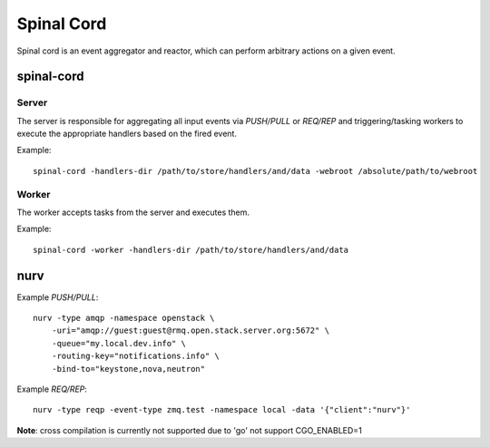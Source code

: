 ===========
Spinal Cord
===========
Spinal cord is an event aggregator and reactor, which can perform arbitrary actions on a given event.


spinal-cord
===========

Server
------
The server is responsible for aggregating all input events via *PUSH/PULL* or *REQ/REP* and triggering/tasking workers to execute the appropriate handlers based on the fired event.

Example::

    spinal-cord -handlers-dir /path/to/store/handlers/and/data -webroot /absolute/path/to/webroot

Worker
------
The worker accepts tasks from the server and executes them.

Example::

    spinal-cord -worker -handlers-dir /path/to/store/handlers/and/data


nurv
====

Example *PUSH/PULL*::

    nurv -type amqp -namespace openstack \
        -uri="amqp://guest:guest@rmq.open.stack.server.org:5672" \
        -queue="my.local.dev.info" \
        -routing-key="notifications.info" \
        -bind-to="keystone,nova,neutron"

Example *REQ/REP*::

    nurv -type reqp -event-type zmq.test -namespace local -data '{"client":"nurv"}'

**Note**: cross compilation is currently not supported due to 'go' not support CGO_ENABLED=1